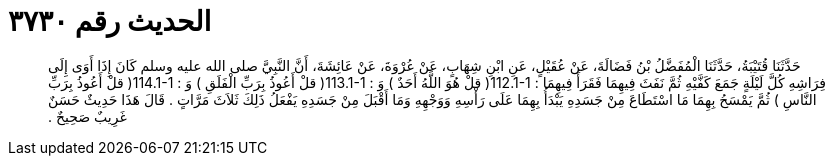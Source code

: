 
= الحديث رقم ٣٧٣٠

[quote.hadith]
حَدَّثَنَا قُتَيْبَةُ، حَدَّثَنَا الْمُفَضَّلُ بْنُ فَضَالَةَ، عَنْ عُقَيْلٍ، عَنِ ابْنِ شِهَابٍ، عَنْ عُرْوَةَ، عَنْ عَائِشَةَ، أَنَّ النَّبِيَّ صلى الله عليه وسلم كَانَ إِذَا أَوَى إِلَى فِرَاشِهِ كُلَّ لَيْلَةٍ جَمَعَ كَفَّيْهِ ثُمَّ نَفَثَ فِيهِمَا فَقَرَأَ فِيهِمَا ‏:‏ ‏112.1-1(‏ قلْ هُوَ اللَّهُ أَحَدٌ ‏)‏ وَ ‏:‏ ‏113.1-1(‏ قلْ أَعُوذُ بِرَبِّ الْفَلَقِ ‏)‏ وَ ‏:‏ ‏114.1-1(‏ قلْ أَعُوذُ بِرَبِّ النَّاسِ ‏)‏ ثُمَّ يَمْسَحُ بِهِمَا مَا اسْتَطَاعَ مِنْ جَسَدِهِ يَبْدَأُ بِهِمَا عَلَى رَأْسِهِ وَوَجْهِهِ وَمَا أَقْبَلَ مِنْ جَسَدِهِ يَفْعَلُ ذَلِكَ ثَلاَثَ مَرَّاتٍ ‏.‏ قَالَ هَذَا حَدِيثٌ حَسَنٌ غَرِيبٌ صَحِيحٌ ‏.‏